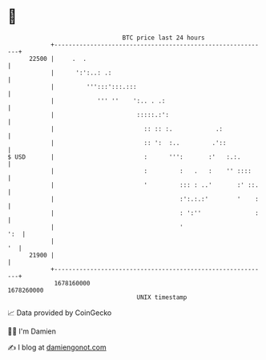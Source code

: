 * 👋

#+begin_example
                                   BTC price last 24 hours                    
               +------------------------------------------------------------+ 
         22500 |     .  .                                                   | 
               |      ':':..: .:                                            | 
               |         ''':::':::.:::                                     | 
               |            ''' ''    ':.. . .:                             | 
               |                       :::::.:':                            | 
               |                         :: :: :.            .:             | 
               |                         :: ':  :..         .'::            | 
   $ USD       |                         :      ''':       :'   :.:.        | 
               |                         :         :   .   :    '' ::::     | 
               |                         '         ::: : ..'       :' ::.   | 
               |                                   :':.:.:'        '    :   | 
               |                                   : ':''               :   | 
               |                                   '                    ':  | 
               |                                                         '  | 
         21900 |                                                            | 
               +------------------------------------------------------------+ 
                1678160000                                        1678260000  
                                       UNIX timestamp                         
#+end_example
📈 Data provided by CoinGecko

🧑‍💻 I'm Damien

✍️ I blog at [[https://www.damiengonot.com][damiengonot.com]]
